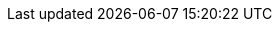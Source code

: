 

:y: icon:check[role="green"]
:n: icon:times[role="red"]
:c: icon:file-text-o[role="blue"]

:e2immu: pass:normal[ _e2immu_ ]
:intellij: pass:normal[ IntelliJ IDEA ]

// annotations

:beforeMark: pass:normal[ `@BeforeMark` ]
:container:  pass:normal[ `@Container` ]
:dependent:  pass:normal[ `@Dependent` ]
:dependent1:  pass:normal[ `@Dependent1` ]
:dependent2:  pass:normal[ `@Dependent2` ]
:e1container: pass:normal[ `@E1Container` ]
:e1immutable: pass:normal[ `@E1Immutable` ]
:e1immutable: pass:normal[ `@E1Immutable` ]
:e2container: pass:normal[ `@E2Container` ]
:e2immutable: pass:normal[ `@E2Immutable` ]
:exposed: pass:normal[ `@Exposed` ]
:final:  pass:normal[ `@Final` ]
:finalizer:  pass:normal[ `@Finalizer` ]
:fluent: pass:normal[ `@Fluent` ]
:identity:  pass:normal[ `@Identity` ]
:independent:  pass:normal[ `@Independent` ]
:ignoreModifications:  pass:normal[ `@IgnoreModifications` ]
:only:  pass:normal[ `@Only` ]
:mark: pass:normal[ `@Mark` ]
:modified:  pass:normal[ `@Modified` ]
:mutableModifiesArguments: pass:normal[ `@MutableModifiesArguments` ]
:nm: pass:normal[ `@NotModified`]
:nn1: pass:normal[ `@NotNull1` ]
:nn2: pass:normal[ `@NotNull2` ]
:nn: pass:normal[ `@NotNull` ]
:nullable: pass:normal[ `@Nullable` ]
:propagateModification: pass:normal[ `@PropagateModification` ]
:sse: pass:normal[ `@StaticSideEffects` ]
:supportData: pass:normal[ `@SupportData` ]
:testMark: pass:normal[ `@TestMark` ]
:variable:  pass:normal[ `@Variable` ]

